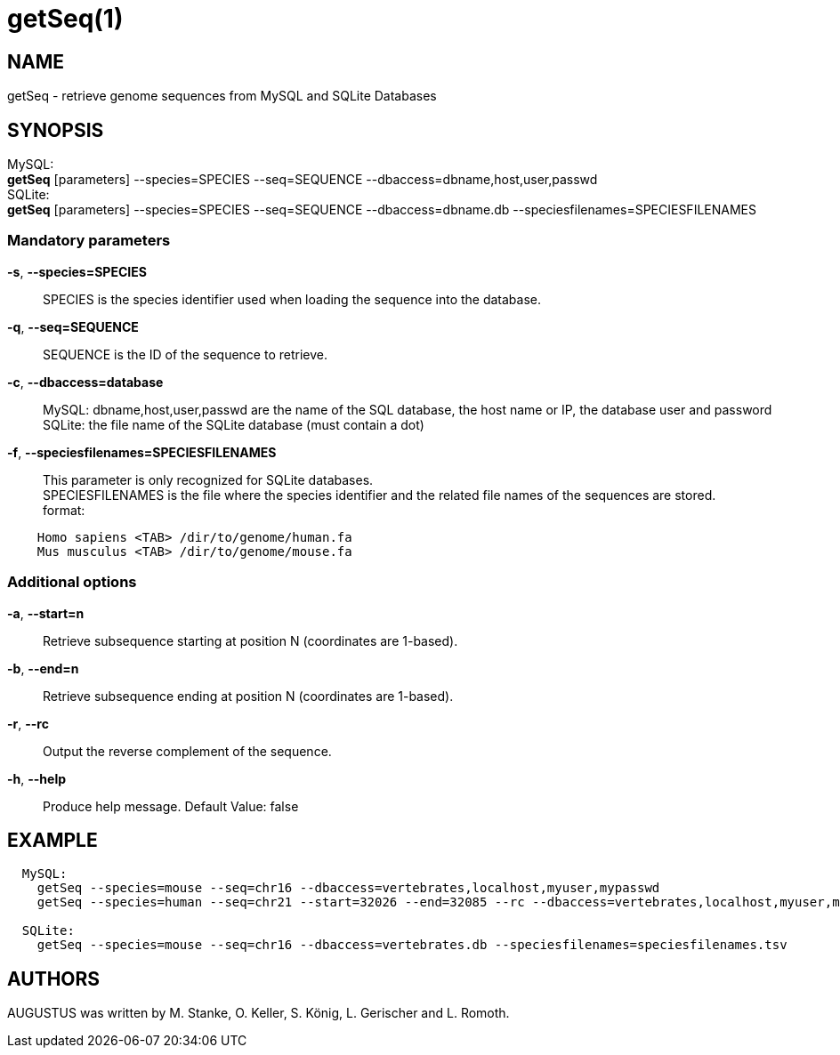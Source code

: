 # getSeq(1)

## NAME

getSeq - retrieve genome sequences from MySQL and SQLite Databases

## SYNOPSIS

MySQL: +
  *getSeq* [parameters] --species=SPECIES --seq=SEQUENCE --dbaccess=dbname,host,user,passwd  +
SQLite: +
  *getSeq* [parameters] --species=SPECIES --seq=SEQUENCE --dbaccess=dbname.db --speciesfilenames=SPECIESFILENAMES

### Mandatory parameters
    
*-s*, *--species=SPECIES*::
  SPECIES is the species identifier used when loading the sequence into the database.

*-q*, *--seq=SEQUENCE*::
  SEQUENCE is the ID of the sequence to retrieve.

*-c*, *--dbaccess=database*::
  MySQL:  dbname,host,user,passwd are the name of the SQL database, the host name or IP, the database user and password +
  SQLite: the file name of the SQLite database (must contain a dot)

*-f*, *--speciesfilenames=SPECIESFILENAMES*::
  This parameter is only recognized for SQLite databases. +
  SPECIESFILENAMES is the file where the species identifier and the related file names of the sequences are stored. +
  format:
----
    Homo sapiens <TAB> /dir/to/genome/human.fa
    Mus musculus <TAB> /dir/to/genome/mouse.fa
----

### Additional options

*-a*, *--start=n*::
  Retrieve subsequence starting at position N (coordinates are 1-based).

*-b*, *--end=n*::
  Retrieve subsequence ending at position N (coordinates are 1-based).

*-r*, *--rc*::
  Output the reverse complement of the sequence.

*-h*, *--help*::
   Produce help message. Default Value: false

## EXAMPLE
----
  MySQL:
    getSeq --species=mouse --seq=chr16 --dbaccess=vertebrates,localhost,myuser,mypasswd 
    getSeq --species=human --seq=chr21 --start=32026 --end=32085 --rc --dbaccess=vertebrates,localhost,myuser,mypasswd 

  SQLite:
    getSeq --species=mouse --seq=chr16 --dbaccess=vertebrates.db --speciesfilenames=speciesfilenames.tsv
----
## AUTHORS

AUGUSTUS was written by M. Stanke, O. Keller, S. König, L. Gerischer and L. Romoth.
